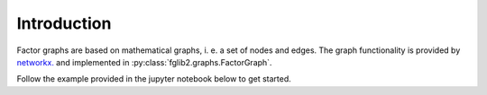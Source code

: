 Introduction
============

Factor graphs are based on mathematical graphs, i. e. a set of nodes and edges.
The graph functionality is provided by `networkx. <https://networkx.org/>`_ and implemented in
:py:class:`fglib2.graphs.FactorGraph`.

Follow the example provided in the jupyter notebook below to get started.

.. nbgallery::

    notebooks/quickstart